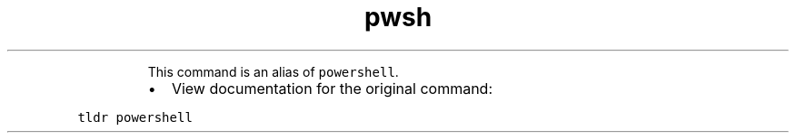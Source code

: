 .TH pwsh
.PP
.RS
This command is an alias of \fB\fCpowershell\fR\&.
.RE
.RS
.IP \(bu 2
View documentation for the original command:
.RE
.PP
\fB\fCtldr powershell\fR
